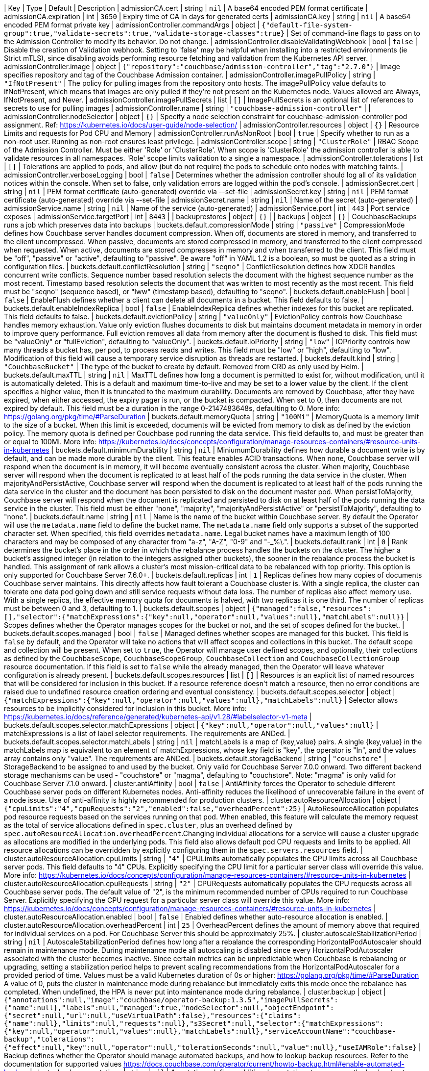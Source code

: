 
| Key | Type | Default | Description 
| admissionCA.cert | string | `nil` | A base64 encoded PEM format certificate 
| admissionCA.expiration | int | `3650` | Expiry time of CA in days for generated certs 
| admissionCA.key | string | `nil` | A base64 encoded PEM format private key 
| admissionController.commandArgs | object | `{"default-file-system-group":true,"validate-secrets":true,"validate-storage-classes":true}` | Set of command-line flags to pass on to the Admission Controller to modify its behavior. Do not change. 
| admissionController.disableValidatingWebhook | bool | `false` | Disable the creation of Validation webhook. Setting to 'false' may be helpful when installing into a restricted environments (ie Strict mTLS), since disabling avoids performing resource fetching and validation from the Kubernetes API server. 
| admissionController.image | object | `{"repository":"couchbase/admission-controller","tag":"2.7.0"}` | Image specifies repository and tag of the Couchbase Admission container. 
| admissionController.imagePullPolicy | string | `"IfNotPresent"` | The policy for pulling images from the repository onto hosts. The imagePullPolicy value defaults to IfNotPresent, which means that images are only pulled if they’re not present on the Kubernetes node. Values allowed are Always, IfNotPresent, and Never. 
| admissionController.imagePullSecrets | list | `[]` | ImagePullSecrets is an optional list of references to secrets to use for pulling images 
| admissionController.name | string | `"couchbase-admission-controller"` |  
| admissionController.nodeSelector | object | `{}` | Specify a node selection constraint for couchbase-admission-controller pod assignment. Ref: https://kubernetes.io/docs/user-guide/node-selection/ 
| admissionController.resources | object | `{}` | Resource Limits and requests for Pod CPU and Memory 
| admissionController.runAsNonRoot | bool | `true` | Specify whether to run as a non-root user. Running as non-root ensures least privilege. 
| admissionController.scope | string | `"ClusterRole"` | RBAC Scope of the Admission Controller. Must be either 'Role' or 'ClusterRole'. When scope is 'ClusterRole' the admission controller is able to validate resources in all namespaces.  'Role' scope limits validation to a single a namespace. 
| admissionController.tolerations | list | `[]` | Tolerations are applied to pods, and allow (but do not require) the pods to schedule onto nodes with matching taints. 
| admissionController.verboseLogging | bool | `false` | Determines whether the admission controller should log all of its validation notices within the console. When set to false, only validation errors are logged within the pod’s console. 
| admissionSecret.cert | string | `nil` | PEM format certificate (auto-generated) override via --set-file 
| admissionSecret.key | string | `nil` | PEM format certificate (auto-generated) override via --set-file 
| admissionSecret.name | string | `nil` | Name of the secret (auto-generated) 
| admissionService.name | string | `nil` | Name of the service (auto-generated) 
| admissionService.port | int | `443` | Port service exposes 
| admissionService.targetPort | int | `8443` |  
| backuprestores | object | `{}` |  
| backups | object | `{}` | CouchbaseBackups runs a job which preserves data into backups 
| buckets.default.compressionMode | string | `"passive"` | CompressionMode defines how Couchbase server handles document compression.  When off, documents are stored in memory, and transferred to the client uncompressed. When passive, documents are stored compressed in memory, and transferred to the client compressed when requested.  When active, documents are stored compresses in memory and when transferred to the client.  This field must be "off", "passive" or "active", defaulting to "passive".  Be aware "off" in YAML 1.2 is a boolean, so must be quoted as a string in configuration files. 
| buckets.default.conflictResolution | string | `"seqno"` | ConflictResolution defines how XDCR handles concurrent write conflicts. Sequence number based resolution selects the document with the highest sequence number as the most recent. Timestamp based resolution selects the document that was written to most recently as the most recent.  This field must be "seqno" (sequence based), or "lww" (timestamp based), defaulting to "seqno". 
| buckets.default.enableFlush | bool | `false` | EnableFlush defines whether a client can delete all documents in a bucket. This field defaults to false. 
| buckets.default.enableIndexReplica | bool | `false` | EnableIndexReplica defines whether indexes for this bucket are replicated. This field defaults to false. 
| buckets.default.evictionPolicy | string | `"valueOnly"` | EvictionPolicy controls how Couchbase handles memory exhaustion.  Value only eviction flushes documents to disk but maintains document metadata in memory in order to improve query performance.  Full eviction removes all data from memory after the document is flushed to disk.  This field must be "valueOnly" or "fullEviction", defaulting to "valueOnly". 
| buckets.default.ioPriority | string | `"low"` | IOPriority controls how many threads a bucket has, per pod, to process reads and writes. This field must be "low" or "high", defaulting to "low". Modification of this field will cause a temporary service disruption as threads are restarted. 
| buckets.default.kind | string | `"CouchbaseBucket"` | The type of the bucket to create by default. Removed from CRD as only used by Helm. 
| buckets.default.maxTTL | string | `nil` | MaxTTL defines how long a document is permitted to exist for, without modification, until it is automatically deleted.  This is a default and maximum time-to-live and may be set to a lower value by the client.  If the client specifies a higher value, then it is truncated to the maximum durability.  Documents are removed by Couchbase, after they have expired, when either accessed, the expiry pager is run, or the bucket is compacted. When set to 0, then documents are not expired by default.  This field must be a duration in the range 0-2147483648s, defaulting to 0.  More info: https://golang.org/pkg/time/#ParseDuration 
| buckets.default.memoryQuota | string | `"100Mi"` | MemoryQuota is a memory limit to the size of a bucket.  When this limit is exceeded, documents will be evicted from memory to disk as defined by the eviction policy.  The memory quota is defined per Couchbase pod running the data service.  This field defaults to, and must be greater than or equal to 100Mi.  More info: https://kubernetes.io/docs/concepts/configuration/manage-resources-containers/#resource-units-in-kubernetes 
| buckets.default.minimumDurability | string | `nil` | MiniumumDurability defines how durable a document write is by default, and can be made more durable by the client.  This feature enables ACID transactions. When none, Couchbase server will respond when the document is in memory, it will become eventually consistent across the cluster. When majority, Couchbase server will respond when the document is replicated to at least half of the pods running the data service in the cluster.  When majorityAndPersistActive, Couchbase server will respond when the document is replicated to at least half of the pods running the data service in the cluster and the document has been persisted to disk on the document master pod.  When persistToMajority, Couchbase server will respond when the document is replicated and persisted to disk on at least half of the pods running the data service in the cluster.  This field must be either "none", "majority", "majorityAndPersistActive" or "persistToMajority", defaulting to "none". 
| buckets.default.name | string | `nil` | Name is the name of the bucket within Couchbase server.  By default the Operator will use the `metadata.name` field to define the bucket name. The `metadata.name` field only supports a subset of the supported character set.  When specified, this field overrides `metadata.name`. Legal bucket names have a maximum length of 100 characters and may be composed of any character from "a-z", "A-Z", "0-9" and "-_%\.". 
| buckets.default.rank | int | `0` | Rank determines the bucket’s place in the order in which the rebalance process handles the buckets on the cluster. The higher a bucket’s assigned integer (in relation to the integers assigned other buckets), the sooner in the rebalance process the bucket is handled. This assignment of rank allows a cluster’s most mission-critical data to be rebalanced with top priority. This option is only supported for Couchbase Server 7.6.0+. 
| buckets.default.replicas | int | `1` | Replicas defines how many copies of documents Couchbase server maintains.  This directly affects how fault tolerant a Couchbase cluster is.  With a single replica, the cluster can tolerate one data pod going down and still service requests without data loss.  The number of replicas also affect memory use.  With a single replica, the effective memory quota for documents is halved, with two replicas it is one third.  The number of replicas must be between 0 and 3, defaulting to 1. 
| buckets.default.scopes | object | `{"managed":false,"resources":[],"selector":{"matchExpressions":{"key":null,"operator":null,"values":null},"matchLabels":null}}` | Scopes defines whether the Operator manages scopes for the bucket or not, and the set of scopes defined for the bucket. 
| buckets.default.scopes.managed | bool | `false` | Managed defines whether scopes are managed for this bucket. This field is `false` by default, and the Operator will take no actions that will affect scopes and collections in this bucket.  The default scope and collection will be present.  When set to `true`, the Operator will manage user defined scopes, and optionally, their collections as defined by the `CouchbaseScope`, `CouchbaseScopeGroup`, `CouchbaseCollection` and `CouchbaseCollectionGroup` resource documentation.  If this field is set to `false` while the  already managed, then the Operator will leave whatever configuration is already present. 
| buckets.default.scopes.resources | list | `[]` | Resources is an explicit list of named resources that will be considered for inclusion in this bucket.  If a resource reference doesn't match a resource, then no error conditions are raised due to undefined resource creation ordering and eventual consistency. 
| buckets.default.scopes.selector | object | `{"matchExpressions":{"key":null,"operator":null,"values":null},"matchLabels":null}` | Selector allows resources to be implicitly considered for inclusion in this bucket.  More info: https://kubernetes.io/docs/reference/generated/kubernetes-api/v1.28/#labelselector-v1-meta 
| buckets.default.scopes.selector.matchExpressions | object | `{"key":null,"operator":null,"values":null}` | matchExpressions is a list of label selector requirements. The requirements are ANDed. 
| buckets.default.scopes.selector.matchLabels | string | `nil` | matchLabels is a map of {key,value} pairs. A single {key,value} in the matchLabels map is equivalent to an element of matchExpressions, whose key field is "key", the operator is "In", and the values array contains only "value". The requirements are ANDed. 
| buckets.default.storageBackend | string | `"couchstore"` | StorageBackend to be assigned to and used by the bucket. Only valid for Couchbase Server 7.0.0 onward. Two different backend storage mechanisms can be used - "couchstore" or "magma", defaulting to "couchstore". Note: "magma" is only valid for Couchbase Server 7.1.0 onward. 
| cluster.antiAffinity | bool | `false` | AntiAffinity forces the Operator to schedule different Couchbase server pods on different Kubernetes nodes.  Anti-affinity reduces the likelihood of unrecoverable failure in the event of a node issue.  Use of anti-affinity is highly recommended for production clusters. 
| cluster.autoResourceAllocation | object | `{"cpuLimits":"4","cpuRequests":"2","enabled":false,"overheadPercent":25}` | AutoResourceAllocation populates pod resource requests based on the services running on that pod.  When enabled, this feature will calculate the memory request as the total of service allocations defined in `spec.cluster`, plus an overhead defined by `spec.autoResourceAllocation.overheadPercent`.Changing individual allocations for a service will cause a cluster upgrade as allocations are modified in the underlying pods.  This field also allows default pod CPU requests and limits to be applied. All resource allocations can be overridden by explicitly configuring them in the `spec.servers.resources` field. 
| cluster.autoResourceAllocation.cpuLimits | string | `"4"` | CPULimits automatically populates the CPU limits across all Couchbase server pods.  This field defaults to "4" CPUs.  Explicitly specifying the CPU limit for a particular server class will override this value.  More info: https://kubernetes.io/docs/concepts/configuration/manage-resources-containers/#resource-units-in-kubernetes 
| cluster.autoResourceAllocation.cpuRequests | string | `"2"` | CPURequests automatically populates the CPU requests across all Couchbase server pods.  The default value of "2", is the minimum recommended number of CPUs required to run Couchbase Server.  Explicitly specifying the CPU request for a particular server class will override this value. More info: https://kubernetes.io/docs/concepts/configuration/manage-resources-containers/#resource-units-in-kubernetes 
| cluster.autoResourceAllocation.enabled | bool | `false` | Enabled defines whether auto-resource allocation is enabled. 
| cluster.autoResourceAllocation.overheadPercent | int | `25` | OverheadPercent defines the amount of memory above that required for individual services on a pod.  For Couchbase Server this should be approximately 25%. 
| cluster.autoscaleStabilizationPeriod | string | `nil` | AutoscaleStabilizationPeriod defines how long after a rebalance the corresponding HorizontalPodAutoscaler should remain in maintenance mode. During maintenance mode all autoscaling is disabled since every HorizontalPodAutoscaler associated with the cluster becomes inactive. Since certain metrics can be unpredictable when Couchbase is rebalancing or upgrading, setting a stabilization period helps to prevent scaling recommendations from the HorizontalPodAutoscaler for a provided period of time.   Values must be a valid Kubernetes duration of 0s or higher: https://golang.org/pkg/time/#ParseDuration A value of 0, puts the cluster in maintenance mode during rebalance but immediately exits this mode once the rebalance has completed. When undefined, the HPA is never put into maintenance mode during rebalance. 
| cluster.backup | object | `{"annotations":null,"image":"couchbase/operator-backup:1.3.5","imagePullSecrets":{"name":null},"labels":null,"managed":true,"nodeSelector":null,"objectEndpoint":{"secret":null,"url":null,"useVirtualPath":false},"resources":{"claims":{"name":null},"limits":null,"requests":null},"s3Secret":null,"selector":{"matchExpressions":{"key":null,"operator":null,"values":null},"matchLabels":null},"serviceAccountName":"couchbase-backup","tolerations":{"effect":null,"key":null,"operator":null,"tolerationSeconds":null,"value":null},"useIAMRole":false}` | Backup defines whether the Operator should manage automated backups, and how to lookup backup resources.  Refer to the documentation for supported values https://docs.couchbase.com/operator/current/howto-backup.html#enable-automated-backup 
| cluster.backup.annotations | string | `nil` | Annotations defines additional annotations to appear on the backup/restore pods. 
| cluster.backup.image | string | `"couchbase/operator-backup:1.3.5"` | The Backup Image to run on backup pods. 
| cluster.backup.imagePullSecrets | object | `{"name":null}` | ImagePullSecrets allow you to use an image from private repositories and non-dockerhub ones. 
| cluster.backup.imagePullSecrets.name | string | `nil` | Name of the referent. More info: https://kubernetes.io/docs/concepts/overview/working-with-objects/names/#names TODO: Add other useful fields. apiVersion, kind, uid? 
| cluster.backup.labels | string | `nil` | Labels defines additional labels to appear on the backup/restore pods. 
| cluster.backup.managed | bool | `true` | Managed defines whether backups are managed by us or the clients. 
| cluster.backup.nodeSelector | string | `nil` | NodeSelector defines which nodes to constrain the pods that run any backup and restore operations to. 
| cluster.backup.objectEndpoint | object | `{"secret":null,"url":null,"useVirtualPath":false}` | Deprecated: by CouchbaseBackup.spec.objectStore.Endpoint ObjectEndpoint contains the configuration for connecting to a custom S3 compliant object store. 
| cluster.backup.objectEndpoint.secret | string | `nil` | The name of the secret, in this namespace, that contains the CA certificate for verification of a TLS endpoint The secret must have the key with the name "tls.crt" 
| cluster.backup.objectEndpoint.url | string | `nil` | The host/address of the custom object endpoint. 
| cluster.backup.objectEndpoint.useVirtualPath | bool | `false` | UseVirtualPath will force the AWS SDK to use the new virtual style paths which are often required by S3 compatible object stores. 
| cluster.backup.resources | object | `{"claims":{"name":null},"limits":null,"requests":null}` | Resources is the resource requirements for the backup and restore containers.  Will be populated by defaults if not specified. 
| cluster.backup.resources.claims | object | `{"name":null}` | Claims lists the names of resources, defined in spec.resourceClaims, that are used by this container.   This is an alpha field and requires enabling the DynamicResourceAllocation feature gate.   This field is immutable. It can only be set for containers. 
| cluster.backup.resources.limits | string | `nil` | Limits describes the maximum amount of compute resources allowed. More info: https://kubernetes.io/docs/concepts/configuration/manage-resources-containers/ 
| cluster.backup.resources.requests | string | `nil` | Requests describes the minimum amount of compute resources required. If Requests is omitted for a container, it defaults to Limits if that is explicitly specified, otherwise to an implementation-defined value. Requests cannot exceed Limits. More info: https://kubernetes.io/docs/concepts/configuration/manage-resources-containers/ 
| cluster.backup.s3Secret | string | `nil` | Deprecated: by CouchbaseBackup.spec.objectStore.secret S3Secret contains the key region and optionally access-key-id and secret-access-key for operating backups in S3. This field must be popluated when the `spec.s3bucket` field is specified for a backup or restore resource. 
| cluster.backup.selector | object | `{"matchExpressions":{"key":null,"operator":null,"values":null},"matchLabels":null}` | Selector allows CouchbaseBackup and CouchbaseBackupRestore resources to be filtered based on labels. 
| cluster.backup.selector.matchExpressions | object | `{"key":null,"operator":null,"values":null}` | matchExpressions is a list of label selector requirements. The requirements are ANDed. 
| cluster.backup.selector.matchLabels | string | `nil` | matchLabels is a map of {key,value} pairs. A single {key,value} in the matchLabels map is equivalent to an element of matchExpressions, whose key field is "key", the operator is "In", and the values array contains only "value". The requirements are ANDed. 
| cluster.backup.serviceAccountName | string | `"couchbase-backup"` | The Service Account to run backup (and restore) pods under. Without this backup pods will not be able to update status. 
| cluster.backup.tolerations | object | `{"effect":null,"key":null,"operator":null,"tolerationSeconds":null,"value":null}` | Tolerations specifies all backup and restore pod tolerations. 
| cluster.backup.tolerations.effect | string | `nil` | Effect indicates the taint effect to match. Empty means match all taint effects. When specified, allowed values are NoSchedule, PreferNoSchedule and NoExecute. 
| cluster.backup.tolerations.key | string | `nil` | Key is the taint key that the toleration applies to. Empty means match all taint keys. If the key is empty, operator must be Exists; this combination means to match all values and all keys. 
| cluster.backup.tolerations.operator | string | `nil` | Operator represents a key's relationship to the value. Valid operators are Exists and Equal. Defaults to Equal. Exists is equivalent to wildcard for value, so that a pod can tolerate all taints of a particular category. 
| cluster.backup.tolerations.tolerationSeconds | string | `nil` | TolerationSeconds represents the period of time the toleration (which must be of effect NoExecute, otherwise this field is ignored) tolerates the taint. By default, it is not set, which means tolerate the taint forever (do not evict). Zero and negative values will be treated as 0 (evict immediately) by the system. 
| cluster.backup.tolerations.value | string | `nil` | Value is the taint value the toleration matches to. If the operator is Exists, the value should be empty, otherwise just a regular string. 
| cluster.backup.useIAMRole | bool | `false` | Deprecated: by CouchbaseBackup.spec.objectStore.useIAM UseIAMRole enables backup to fetch EC2 instance metadata. This allows the AWS SDK to use the EC2's IAM Role for S3 access. UseIAMRole will ignore credentials in s3Secret. 
| cluster.buckets | object | `{"managed":true,"selector":{"matchExpressions":{"key":null,"operator":null,"values":null},"matchLabels":null},"synchronize":false}` | Buckets defines whether the Operator should manage buckets, and how to lookup bucket resources. 
| cluster.buckets.managed | bool | `true` | Managed defines whether buckets are managed by the Operator (true), or user managed (false). When Operator managed, all buckets must be defined with either CouchbaseBucket, CouchbaseEphemeralBucket or CouchbaseMemcachedBucket resources.  Manual addition of buckets will be reverted by the Operator.  When user managed, the Operator will not interrogate buckets at all.  This field defaults to false. 
| cluster.buckets.selector | object | `{"matchExpressions":{"key":null,"operator":null,"values":null},"matchLabels":null}` | Selector is a label selector used to list buckets in the namespace that are managed by the Operator. 
| cluster.buckets.selector.matchExpressions | object | `{"key":null,"operator":null,"values":null}` | matchExpressions is a list of label selector requirements. The requirements are ANDed. 
| cluster.buckets.selector.matchLabels | string | `nil` | matchLabels is a map of {key,value} pairs. A single {key,value} in the matchLabels map is equivalent to an element of matchExpressions, whose key field is "key", the operator is "In", and the values array contains only "value". The requirements are ANDed. 
| cluster.buckets.synchronize | bool | `false` | Synchronize allows unmanaged buckets, scopes, and collections to be synchronized as Kubernetes resources by the Operator.  This feature is intended for development only and should not be used for production workloads.  The synchronization workflow starts with `spec.buckets.managed` being set to false, the user can manually create buckets, scopes, and collections using the Couchbase UI, or other tooling. When you wish to commit to Kubernetes resources, you must specify a unique label selector in the `spec.buckets.selector` field, and this field is set to true.  The Operator will create Kubernetes resources for you, and upon completion set the cluster's `Synchronized` status condition. Synchronizing will not create a Kubernetes resource for the Couchbase Server maintained _system scope. You may then safely set `spec.buckets.managed` to true and the Operator will manage these resources as per usual.  To update an already managed data topology, you must first set it to unmanaged, make any changes, and delete any old resources, then follow the standard synchronization workflow.  The Operator can not, and will not, ever delete, or make modifications to resource specifications that are intended to be user managed, or managed by a life cycle management tool. These actions must be instigated by an end user.  For a more complete experience, refer to the documentation for the `cao save` and `cao restore` CLI commands. 
| cluster.cluster | object | `{"analyticsServiceMemoryQuota":"1Gi","autoCompaction":{"databaseFragmentationThreshold":{"percent":30,"size":null},"parallelCompaction":false,"timeWindow":{"abortCompactionOutsideWindow":false,"end":null,"start":null},"tombstonePurgeInterval":"72h","viewFragmentationThreshold":{"percent":30,"size":null}},"autoFailoverMaxCount":1,"autoFailoverOnDataDiskIssues":false,"autoFailoverOnDataDiskIssuesTimePeriod":"120s","autoFailoverServerGroup":false,"autoFailoverTimeout":"120s","clusterName":null,"data":{"auxIOThreads":null,"minReplicasCount":0,"nonIOThreads":null,"readerThreads":null,"writerThreads":null},"dataServiceMemoryQuota":"256Mi","eventingServiceMemoryQuota":"256Mi","indexServiceMemoryQuota":"256Mi","indexStorageSetting":"memory_optimized","indexer":{"enableShardAffinity":false,"logLevel":"info","maxRollbackPoints":2,"memorySnapshotInterval":"200ms","numReplica":0,"redistributeIndexes":false,"stableSnapshotInterval":"5s","storageMode":"memory_optimized","threads":null},"query":{"backfillEnabled":true,"cboEnabled":true,"cleanupClientAttemptsEnabled":true,"cleanupLostAttemptsEnabled":true,"cleanupWindow":"60s","completedLimit":4000,"completedMaxPlanSize":"262144","completedTrackingAllRequests":false,"completedTrackingEnabled":true,"completedTrackingThreshold":"7s","logLevel":"info","maxParallelism":1,"memoryQuota":"0","nodeQuota":null,"nodeQuotaValPercent":67,"numActiveTransactionRecords":1024,"numCpus":0,"pipelineBatch":16,"pipelineCap":512,"preparedLimit":16384,"scanCap":512,"temporarySpace":"5Gi","temporarySpaceUnlimited":false,"timeout":null,"txTimeout":"0ms","useReplica":false},"queryServiceMemoryQuota":null,"searchServiceMemoryQuota":"256Mi"}` | ClusterSettings define Couchbase cluster-wide settings such as memory allocation, failover characteristics and index settings. 
| cluster.cluster.analyticsServiceMemoryQuota | string | `"1Gi"` | AnalyticsServiceMemQuota is the amount of memory that should be allocated to the analytics service. This value is per-pod, and only applicable to pods belonging to server classes running the analytics service.  This field must be a quantity greater than or equal to 1Gi. This field defaults to 1Gi.  More info: https://kubernetes.io/docs/concepts/configuration/manage-resources-containers/#resource-units-in-kubernetes 
| cluster.cluster.autoCompaction | object | `{"databaseFragmentationThreshold":{"percent":30,"size":null},"parallelCompaction":false,"timeWindow":{"abortCompactionOutsideWindow":false,"end":null,"start":null},"tombstonePurgeInterval":"72h","viewFragmentationThreshold":{"percent":30,"size":null}}` | AutoCompaction allows the configuration of auto-compaction, including on what conditions disk space is reclaimed and when it is allowed to run. 
| cluster.cluster.autoCompaction.databaseFragmentationThreshold | object | `{"percent":30,"size":null}` | DatabaseFragmentationThreshold defines triggers for when database compaction should start. 
| cluster.cluster.autoCompaction.parallelCompaction | bool | `false` | ParallelCompaction controls whether database and view compactions can happen in parallel. 
| cluster.cluster.autoCompaction.timeWindow | object | `{"abortCompactionOutsideWindow":false,"end":null,"start":null}` | TimeWindow allows restriction of when compaction can occur. 
| cluster.cluster.autoCompaction.tombstonePurgeInterval | string | `"72h"` | TombstonePurgeInterval controls how long to wait before purging tombstones. This field must be in the range 1h-1440h, defaulting to 72h. More info:  https://golang.org/pkg/time/#ParseDuration 
| cluster.cluster.autoCompaction.viewFragmentationThreshold | object | `{"percent":30,"size":null}` | ViewFragmentationThreshold defines triggers for when view compaction should start. 
| cluster.cluster.autoFailoverMaxCount | int | `1` | AutoFailoverMaxCount is the maximum number of automatic failovers Couchbase server will allow before not allowing any more.  This field must be between 1-3 for server versions prior to 7.1.0 default is 1. 
| cluster.cluster.autoFailoverOnDataDiskIssues | bool | `false` | AutoFailoverOnDataDiskIssues defines whether Couchbase server should failover a pod if a disk issue was detected. 
| cluster.cluster.autoFailoverOnDataDiskIssuesTimePeriod | string | `"120s"` | AutoFailoverOnDataDiskIssuesTimePeriod defines how long to wait for transient errors before failing over a faulty disk.  This field must be in the range 5-3600s, defaulting to 120s.  More info: https://golang.org/pkg/time/#ParseDuration 
| cluster.cluster.autoFailoverServerGroup | bool | `false` | AutoFailoverServerGroup whether to enable failing over a server group. This field is ignored in server versions 7.1+ as it has been removed from the Couchbase API 
| cluster.cluster.autoFailoverTimeout | string | `"120s"` | AutoFailoverTimeout defines how long Couchbase server will wait between a pod being witnessed as down, until when it will failover the pod. Couchbase server will only failover pods if it deems it safe to do so, and not result in data loss.  This field must be in the range 5-3600s, defaulting to 120s. More info:  https://golang.org/pkg/time/#ParseDuration 
| cluster.cluster.clusterName | string | `nil` | ClusterName defines the name of the cluster, as displayed in the Couchbase UI. By default, the cluster name is that specified in the CouchbaseCluster resource's metadata. 
| cluster.cluster.data | object | `{"auxIOThreads":null,"minReplicasCount":0,"nonIOThreads":null,"readerThreads":null,"writerThreads":null}` | Data allows the data service to be configured. 
| cluster.cluster.data.auxIOThreads | string | `nil` | AuxIOThreads allows the number of threads used by the data service, per pod, to be altered.  This indicates the number of threads that are to be used in the AuxIO thread pool to run auxiliary I/O tasks. This value must be between 1 and 64 threads and is only supported on CB versions 7.1.0+. and should only be increased where there are sufficient CPU resources allocated for their use. If not specified, this defaults to the default value set by Couchbase Server. 
| cluster.cluster.data.minReplicasCount | int | `0` | MinReplicasCount allows the minimum number of replicas required for buckets to be set. New buckets cannot be created with less than this minimum. Defaults to 0. 
| cluster.cluster.data.nonIOThreads | string | `nil` | NonIOThreads allows the number of threads used by the data service, per pod, to be altered.  This indicates the number of threads that are to be used in the NonIO thread pool to run in memory tasks. This value must be between 1 and 64 threads and is only supported on CB versions 7.1.0+. and should only be increased where there are sufficient CPU resources allocated for their use. If not specified, this defaults to the default value set by Couchbase Server. 
| cluster.cluster.data.readerThreads | string | `nil` | ReaderThreads allows the number of threads used by the data service, per pod, to be altered.  This value must be between 4 and 64 threads for CB versions below 7.1.0 and, or 1 and 64 for CB versions 7.1.0+. and should only be increased where there are sufficient CPU resources allocated for their use.  If not specified, this defaults to the default value set by Couchbase Server. 
| cluster.cluster.data.writerThreads | string | `nil` | WriterThreads allows the number of threads used by the data service, per pod, to be altered.  This setting is especially relevant when using "durable writes", increasing this field will have a large impact on performance.  This value must be between 4 and 64 threads for CB versions below 7.1.0 and,         // or 1 and 64 for CB versions 7.1.0+. and should only be increased where there are sufficient CPU resources allocated for their use. If not specified, this defaults to the default value set by Couchbase Server. 
| cluster.cluster.dataServiceMemoryQuota | string | `"256Mi"` | DataServiceMemQuota is the amount of memory that should be allocated to the data service. This value is per-pod, and only applicable to pods belonging to server classes running the data service.  This field must be a quantity greater than or equal to 256Mi.  This field defaults to 256Mi. More info: https://kubernetes.io/docs/concepts/configuration/manage-resources-containers/#resource-units-in-kubernetes 
| cluster.cluster.eventingServiceMemoryQuota | string | `"256Mi"` | EventingServiceMemQuota is the amount of memory that should be allocated to the eventing service. This value is per-pod, and only applicable to pods belonging to server classes running the eventing service.  This field must be a quantity greater than or equal to 256Mi. This field defaults to 256Mi.  More info: https://kubernetes.io/docs/concepts/configuration/manage-resources-containers/#resource-units-in-kubernetes 
| cluster.cluster.indexServiceMemoryQuota | string | `"256Mi"` | IndexServiceMemQuota is the amount of memory that should be allocated to the index service. This value is per-pod, and only applicable to pods belonging to server classes running the index service.  This field must be a quantity greater than or equal to 256Mi.  This field defaults to 256Mi. More info: https://kubernetes.io/docs/concepts/configuration/manage-resources-containers/#resource-units-in-kubernetes 
| cluster.cluster.indexStorageSetting | string | `"memory_optimized"` | DEPRECATED - by indexer. The index storage mode to use for secondary indexing.  This field must be one of "memory_optimized" or "plasma", defaulting to "memory_optimized".  This field is immutable and cannot be changed unless there are no server classes running the index service in the cluster. 
| cluster.cluster.indexer | object | `{"enableShardAffinity":false,"logLevel":"info","maxRollbackPoints":2,"memorySnapshotInterval":"200ms","numReplica":0,"redistributeIndexes":false,"stableSnapshotInterval":"5s","storageMode":"memory_optimized","threads":null}` | Indexer allows the indexer to be configured. 
| cluster.cluster.indexer.enableShardAffinity | bool | `false` | EnableShardAffinity when false Index Servers rebuild any index that are newly assigned to them during a rebalance. When set to true, Couchbase Server moves a reassigned index’s files between Index Servers. This field is only supported on CB versions 7.6.0+. 
| cluster.cluster.indexer.logLevel | string | `"info"` | LogLevel controls the verbosity of indexer logs.  This field must be one of "silent", "fatal", "error", "warn", "info", "verbose", "timing", "debug" or "trace", defaulting to "info". 
| cluster.cluster.indexer.maxRollbackPoints | int | `2` | MaxRollbackPoints controls the number of checkpoints that can be rolled back to.  The default is 2, with a minimum of 1. 
| cluster.cluster.indexer.memorySnapshotInterval | string | `"200ms"` | MemorySnapshotInterval controls when memory indexes should be snapshotted. This defaults to 200ms, and must be greater than or equal to 1ms. 
| cluster.cluster.indexer.numReplica | int | `0` | NumberOfReplica specifies number of secondary index replicas to be created by the Index Service whenever CREATE INDEX is invoked, which ensures high availability and high performance. Note, if nodes and num_replica are both specified in the WITH clause, the specified number of nodes must be one greater than num_replica This defaults to 0, which means no index replicas to be created by default. Minimum must be 0. 
| cluster.cluster.indexer.redistributeIndexes | bool | `false` | RedistributeIndexes when true, Couchbase Server redistributes indexes when rebalance occurs, in order to optimize performance. If false (the default), such redistribution does not occur. 
| cluster.cluster.indexer.stableSnapshotInterval | string | `"5s"` | StableSnapshotInterval controls when disk indexes should be snapshotted. This defaults to 5s, and must be greater than or equal to 1ms. 
| cluster.cluster.indexer.storageMode | string | `"memory_optimized"` | StorageMode controls the underlying storage engine for indexes.  Once set it can only be modified if there are no nodes in the cluster running the index service.  The field must be one of "memory_optimized" or "plasma", defaulting to "memory_optimized". 
| cluster.cluster.indexer.threads | string | `nil` | Threads controls the number of processor threads to use for indexing. A value of 0 means 1 per CPU.  This attribute must be greater than or equal to 0, defaulting to 0. 
| cluster.cluster.query | object | `{"backfillEnabled":true,"cboEnabled":true,"cleanupClientAttemptsEnabled":true,"cleanupLostAttemptsEnabled":true,"cleanupWindow":"60s","completedLimit":4000,"completedMaxPlanSize":"262144","completedTrackingAllRequests":false,"completedTrackingEnabled":true,"completedTrackingThreshold":"7s","logLevel":"info","maxParallelism":1,"memoryQuota":"0","nodeQuota":null,"nodeQuotaValPercent":67,"numActiveTransactionRecords":1024,"numCpus":0,"pipelineBatch":16,"pipelineCap":512,"preparedLimit":16384,"scanCap":512,"temporarySpace":"5Gi","temporarySpaceUnlimited":false,"timeout":null,"txTimeout":"0ms","useReplica":false}` | Query allows the query service to be configured. 
| cluster.cluster.query.backfillEnabled | bool | `true` | BackfillEnabled allows the query service to backfill. 
| cluster.cluster.query.cboEnabled | bool | `true` | CBOEnabled specifies whether the cost-based optimizer is enabled. Defaults to true. 
| cluster.cluster.query.cleanupClientAttemptsEnabled | bool | `true` | CleanupClientAttemptsEnabled specifies whether the Query service preferentially aims to clean up just transactions that it has created, leaving transactions for the distributed cleanup process only when it is forced to. Defaults to true. 
| cluster.cluster.query.cleanupLostAttemptsEnabled | bool | `true` | CleanupLostAttemptsEnabled specifies the Query service takes part in the distributed cleanup process, and cleans up expired transactions created by any client. Defaults to true. 
| cluster.cluster.query.cleanupWindow | string | `"60s"` | CleanupWindow specifies how frequently the Query service checks its subset of active transaction records for cleanup. Defaults to 60s 
| cluster.cluster.query.completedLimit | int | `4000` | CompletedLimit sets the number of requests to be logged in the completed requests catalog. As new completed requests are added, old ones are removed. 
| cluster.cluster.query.completedMaxPlanSize | string | `"262144"` | CompletedMaxPlanSize limits the size of query execution plans that can be logged in the completed requests catalog. Queries with plans larger than this are not logged. This field is only supported on CB versions 7.6.0+. Defaults to 262144, maximum value is 20840448, and minimum value is 0. 
| cluster.cluster.query.completedTrackingAllRequests | bool | `false` | CompletedTrackingAllRequests allows all requests to be tracked regardless of their time. This field requires `completedTrackingEnabled` to be true. 
| cluster.cluster.query.completedTrackingEnabled | bool | `true` | CompletedTrackingEnabled allows completed requests to be tracked in the requests catalog. 
| cluster.cluster.query.completedTrackingThreshold | string | `"7s"` | CompletedThreshold is a trigger for queries to be logged in the completed requests catalog. All completed queries lasting longer than this threshold are logged in the completed requests catalog. This field requires `completedTrackingEnabled` to be set to true and `completedTrackingAllRequests` to be false to have any effect. 
| cluster.cluster.query.logLevel | string | `"info"` | LogLevel controls the verbosity of query logs. This field must be one of "debug", "trace", "info", "warn", "error", "severe", or "none", defaulting to "info". 
| cluster.cluster.query.maxParallelism | int | `1` | MaxParallelism specifies the maximum parallelism for queries on all Query nodes in the cluster. If the value is zero, negative, or larger than the number of allowed cored the maximum parallelism is restricted to the number of allowed cores. Defaults to 1. 
| cluster.cluster.query.memoryQuota | string | `"0"` | MemoryQuota specifies the maximum amount of memory a request may use on any Query node in the cluster. This parameter enforces a ceiling on the memory used for the tracked documents required for processing a request. It does not take into account any other memory that might be used to process a request, such as the stack, the operators, or some intermediate values. Defaults to 0. 
| cluster.cluster.query.nodeQuota | string | `nil` | NodeQuota sets a soft memory limit for every Query node in the cluster. The garbage collector tries to keep below this target. It is not a hard, absolute limit, and memory usage may exceed this value. This field is only supported on CB versions 7.6.0+. 
| cluster.cluster.query.nodeQuotaValPercent | int | `67` | NodeQuotaValPercent sets the  percentage of the `useReplica` that is dedicated to tracked value content memory across all active requests for every Query node in the cluster. This field is only supported on CB versions 7.6.0+. Defaults to 67. 
| cluster.cluster.query.numActiveTransactionRecords | int | `1024` | NumActiveTransactionRecords specifies the total number of active transaction records for all Query nodes in the cluster. Default to 1024 and has a minimum of 1. 
| cluster.cluster.query.numCpus | int | `0` | NumCpus is the number of CPUs the Query service can use on any Query node in the cluster. When set to 0 (the default), the Query service can use all available CPUs, up to the limits described below. The number of CPUs can never be greater than the number of logical CPUs. In Community Edition, the number of allowed CPUs cannot be greater than 4. In Enterprise Edition, there is no limit to the number of allowed CPUs. This field is only supported on CB versions 7.6.0+. NOTE: This change requires a restart of the Query service to take effect which can be done by rescheduling nodes that are running the query service. Defaults to 0 
| cluster.cluster.query.pipelineBatch | int | `16` | PipelineBatch controls the number of items execution operators can batch for Fetch from the KV. Defaults to 16. 
| cluster.cluster.query.pipelineCap | int | `512` | PipelineCap controls the maximum number of items each execution operator can buffer between various operators. Defaults to 512. 
| cluster.cluster.query.preparedLimit | int | `16384` | PreparedLimit is the maximum number of prepared statements in the cache. When this cache reaches the limit, the least recently used prepared statements will be discarded as new prepared statements are created. 
| cluster.cluster.query.scanCap | int | `512` | ScapCan sets the maximum buffered channel size between the indexer client and the query service for index scans. Defaults to 512. 
| cluster.cluster.query.temporarySpace | string | `"5Gi"` | TemporarySpace allows the temporary storage used by the query service backfill, per-pod, to be modified.  This field requires `backfillEnabled` to be set to true in order to have any effect. More info: https://kubernetes.io/docs/concepts/configuration/manage-resources-containers/#resource-units-in-kubernetes 
| cluster.cluster.query.temporarySpaceUnlimited | bool | `false` | TemporarySpaceUnlimited allows the temporary storage used by the query service backfill, per-pod, to be unconstrained.  This field requires `backfillEnabled` to be set to true in order to have any effect. This field overrides `temporarySpace`. 
| cluster.cluster.query.timeout | string | `nil` | Timeout is the maximum time to spend on the request before timing out. If this field is not set then there will be no timeout. 
| cluster.cluster.query.txTimeout | string | `"0ms"` | TxTimeout is the maximum time to spend on a transaction before timing out. This setting only applies to requests containing the BEGIN TRANSACTION statement, or to requests where the tximplicit parameter is set. For all other requests, it is ignored. Defaults to 0ms (no timeout). 
| cluster.cluster.query.useReplica | bool | `false` | UseReplica specifies whether a query can fetch data from a replica vBucket if active vBuckets are inaccessible. If set to true then read from replica is enabled for all queries, but can be disabled at request level. If set to false read from replica is disabled for all queries and cannot be overridden at request level. If this field is unset then it is enabled/disabled at the request level. This field is only supported on CB versions 7.6.0+. 
| cluster.cluster.queryServiceMemoryQuota | string | `nil` | QueryServiceMemQuota is a dummy field.  By default, Couchbase server provides no memory resource constraints for the query service, so this has no effect on Couchbase server.  It is, however, used when the spec.autoResourceAllocation feature is enabled, and is used to define the amount of memory reserved by the query service for use with Kubernetes resource scheduling. More info: https://kubernetes.io/docs/concepts/configuration/manage-resources-containers/#resource-units-in-kubernetes 
| cluster.cluster.searchServiceMemoryQuota | string | `"256Mi"` | SearchServiceMemQuota is the amount of memory that should be allocated to the search service. This value is per-pod, and only applicable to pods belonging to server classes running the search service.  This field must be a quantity greater than or equal to 256Mi.  This field defaults to 256Mi.  More info: https://kubernetes.io/docs/concepts/configuration/manage-resources-containers/#resource-units-in-kubernetes 
| cluster.enableOnlineVolumeExpansion | bool | `false` | EnableOnlineVolumeExpansion enables online expansion of Persistent Volumes. You can only expand a PVC if its storage class's "allowVolumeExpansion" field is set to true. Additionally, Kubernetes feature "ExpandInUsePersistentVolumes" must be enabled in order to expand the volumes which are actively bound to Pods. Volumes can only be expanded and not reduced to a smaller size. See: https://kubernetes.io/docs/concepts/storage/persistent-volumes/#resizing-an- in-use-persistentvolumeclaim   If "EnableOnlineVolumeExpansion" is enabled for use within an environment that does not actually support online volume and file system expansion then the cluster will fallback to rolling upgrade procedure to create a new set of Pods for use with resized Volumes. More info:  https://kubernetes.io/docs/concepts/storage/persistent-volumes/#expanding-persistent-volumes-claims 
| cluster.enablePreviewScaling | bool | `false` | DEPRECATED - This option only exists for backwards compatibility and no longer restricts autoscaling to ephemeral services. EnablePreviewScaling enables autoscaling for stateful services and buckets. 
| cluster.envImagePrecedence | bool | `false` | EnvImagePrecedence gives precedence over the default container image name in `spec.Image` to an image name provided through Operator environment variables. For more info on using Operator environment variables: https://docs.couchbase.com/operator/current/reference-operator-configuration.html 
| cluster.hibernate | bool | `false` | Hibernate is whether to hibernate the cluster. 
| cluster.hibernationStrategy | string | `nil` | HibernationStrategy defines how to hibernate the cluster.  When Immediate the Operator will immediately delete all pods and take no further action until the hibernate field is set to false. 
| cluster.image | string | `"couchbase/server:7.2.0"` | Image is the container image name that will be used to launch Couchbase server instances.  Updating this field will cause an automatic upgrade of the cluster. Explicitly specifying the image for a server class will override this value for the server class. 
| cluster.logging | object | `{"audit":{"disabledEvents":null,"disabledUsers":null,"enabled":false,"garbageCollection":{"sidecar":{"age":"1h","enabled":false,"image":"busybox:1.33.1","interval":"20m","resources":{"claims":{"name":null},"limits":null,"requests":null}}},"rotation":{"interval":"15m","pruneAge":"0","size":"20Mi"}},"logRetentionCount":null,"logRetentionTime":null,"server":{"configurationName":"fluent-bit-config","enabled":false,"manageConfiguration":true,"sidecar":{"configurationMountPath":"/fluent-bit/config/","image":"couchbase/fluent-bit:1.2.1","resources":{"claims":{"name":null},"limits":null,"requests":null}}}}` | Logging defines Operator logging options. 
| cluster.logging.audit | object | `{"disabledEvents":null,"disabledUsers":null,"enabled":false,"garbageCollection":{"sidecar":{"age":"1h","enabled":false,"image":"busybox:1.33.1","interval":"20m","resources":{"claims":{"name":null},"limits":null,"requests":null}}},"rotation":{"interval":"15m","pruneAge":"0","size":"20Mi"}}` | Used to manage the audit configuration directly 
| cluster.logging.audit.disabledEvents | string | `nil` | The list of event ids to disable for auditing purposes. This is passed to the REST API with no verification by the operator. Refer to the documentation for details: https://docs.couchbase.com/server/current/audit-event-reference/audit-event-reference.html 
| cluster.logging.audit.disabledUsers | string | `nil` | The list of users to ignore for auditing purposes. This is passed to the REST API with minimal validation it meets an acceptable regex pattern. Refer to the documentation for full details on how to configure this: https://docs.couchbase.com/server/current/manage/manage-security/manage-auditing.html#ignoring-events-by-user 
| cluster.logging.audit.enabled | bool | `false` | Enabled is a boolean that enables the audit capabilities. 
| cluster.logging.audit.garbageCollection | object | `{"sidecar":{"age":"1h","enabled":false,"image":"busybox:1.33.1","interval":"20m","resources":{"claims":{"name":null},"limits":null,"requests":null}}}` | Handle all optional garbage collection (GC) configuration for the audit functionality. This is not part of the audit REST API, it is intended to handle GC automatically for the audit logs. By default the Couchbase Server rotates the audit logs but does not clean up the rotated logs. This is left as an operation for the cluster administrator to manage, the operator allows for us to automate this: https://docs.couchbase.com/server/current/manage/manage-security/manage-auditing.html 
| cluster.logging.audit.rotation | object | `{"interval":"15m","pruneAge":"0","size":"20Mi"}` | The interval to optionally rotate the audit log. This is passed to the REST API, see here for details: https://docs.couchbase.com/server/current/manage/manage-security/manage-auditing.html 
| cluster.logging.logRetentionCount | string | `nil` | LogRetentionCount gives the number of persistent log PVCs to keep. 
| cluster.logging.logRetentionTime | string | `nil` | LogRetentionTime gives the time to keep persistent log PVCs alive for. 
| cluster.logging.server | object | `{"configurationName":"fluent-bit-config","enabled":false,"manageConfiguration":true,"sidecar":{"configurationMountPath":"/fluent-bit/config/","image":"couchbase/fluent-bit:1.2.1","resources":{"claims":{"name":null},"limits":null,"requests":null}}}` | Specification of all logging configuration required to manage the sidecar containers in each pod. 
| cluster.logging.server.configurationName | string | `"fluent-bit-config"` | ConfigurationName is the name of the Secret to use holding the logging configuration in the namespace. A Secret is used to ensure we can safely store credentials but this can be populated from plaintext if acceptable too. If it does not exist then one will be created with defaults in the namespace so it can be easily updated whilst running. Note that if running multiple clusters in the same kubernetes namespace then you should use a separate Secret for each, otherwise the first cluster will take ownership (if created) and the Secret will be cleaned up when that cluster is removed. If running clusters in separate namespaces then they will be separate Secrets anyway. 
| cluster.logging.server.enabled | bool | `false` | Enabled is a boolean that enables the logging sidecar container. 
| cluster.logging.server.manageConfiguration | bool | `true` | A boolean which indicates whether the operator should manage the configuration or not. If omitted then this defaults to true which means the operator will attempt to reconcile it to default values. To use a custom configuration make sure to set this to false. Note that the ownership of any Secret is not changed so if a Secret is created externally it can be updated by the operator but it's ownership stays the same so it will be cleaned up when it's owner is. 
| cluster.logging.server.sidecar | object | `{"configurationMountPath":"/fluent-bit/config/","image":"couchbase/fluent-bit:1.2.1","resources":{"claims":{"name":null},"limits":null,"requests":null}}` | Any specific logging sidecar container configuration. 
| cluster.monitoring | object | `{}` | DEPRECATED - By Couchbase Server metrics endpoint on version 7.0+ Monitoring defines any Operator managed integration into 3rd party monitoring infrastructure. 
| cluster.name | string | `nil` | Name of the cluster, defaults to name of chart release 
| cluster.networking | object | `{"addressFamily":null,"adminConsoleServiceTemplate":{"metadata":{"annotations":null,"labels":null},"spec":{"clusterIP":null,"clusterIPs":null,"externalIPs":null,"externalName":null,"externalTrafficPolicy":null,"healthCheckNodePort":null,"internalTrafficPolicy":null,"ipFamilies":null,"ipFamilyPolicy":null,"loadBalancerClass":null,"loadBalancerIP":null,"loadBalancerSourceRanges":null,"sessionAffinity":null,"sessionAffinityConfig":{"clientIP":{"timeoutSeconds":null}},"type":"NodePort"}},"adminConsoleServices":["data"],"cloudNativeGateway":{"image":null,"logLevel":"info","terminationGracePeriodSeconds":75,"tls":{"serverSecretName":null}},"disableUIOverHTTP":false,"disableUIOverHTTPS":false,"dns":{"domain":null},"exposeAdminConsole":true,"exposedFeatureServiceTemplate":{"metadata":{"annotations":null,"labels":null},"spec":{"clusterIP":null,"clusterIPs":null,"externalIPs":null,"externalName":null,"externalTrafficPolicy":null,"healthCheckNodePort":null,"internalTrafficPolicy":null,"ipFamilies":null,"ipFamilyPolicy":null,"loadBalancerClass":null,"loadBalancerIP":null,"loadBalancerSourceRanges":null,"sessionAffinity":null,"sessionAffinityConfig":{"clientIP":{"timeoutSeconds":null}},"type":"NodePort"}},"exposedFeatureTrafficPolicy":null,"exposedFeatures":["client","xdcr"],"loadBalancerSourceRanges":null,"networkPlatform":null,"serviceAnnotations":null,"waitForAddressReachable":"10m","waitForAddressReachableDelay":"2m"}` | Networking defines Couchbase cluster networking options such as network topology, TLS and DDNS settings. 
| cluster.networking.addressFamily | string | `nil` | AddressFamily allows the manual selection of the address family to use. When this field is not set, Couchbase server will default to using IPv4 for internal communication and also support IPv6 on dual stack systems. Setting this field to either IPv4 or IPv6 will force Couchbase to use the selected protocol for internal communication, and also disable all other protocols to provide added security and simplicty when defining firewall rules.  Disabling of address families is only supported in Couchbase Server 7.0.2+. 
| cluster.networking.adminConsoleServiceTemplate | object | `{"metadata":{"annotations":null,"labels":null},"spec":{"clusterIP":null,"clusterIPs":null,"externalIPs":null,"externalName":null,"externalTrafficPolicy":null,"healthCheckNodePort":null,"internalTrafficPolicy":null,"ipFamilies":null,"ipFamilyPolicy":null,"loadBalancerClass":null,"loadBalancerIP":null,"loadBalancerSourceRanges":null,"sessionAffinity":null,"sessionAffinityConfig":{"clientIP":{"timeoutSeconds":null}},"type":"NodePort"}}` | AdminConsoleServiceTemplate provides a template used by the Operator to create and manage the admin console service.  This allows services to be annotated, the service type defined and any other options that Kubernetes provides.  When using a LoadBalancer service type, TLS and dynamic DNS must also be enabled. The Operator reserves the right to modify or replace any field.  More info: https://kubernetes.io/docs/reference/generated/kubernetes-api/v1.28/#service-v1-core 
| cluster.networking.adminConsoleServiceTemplate.metadata | object | `{"annotations":null,"labels":null}` | Standard objects metadata.  This is a curated version for use with Couchbase resource templates. 
| cluster.networking.adminConsoleServiceTemplate.spec | object | `{"clusterIP":null,"clusterIPs":null,"externalIPs":null,"externalName":null,"externalTrafficPolicy":null,"healthCheckNodePort":null,"internalTrafficPolicy":null,"ipFamilies":null,"ipFamilyPolicy":null,"loadBalancerClass":null,"loadBalancerIP":null,"loadBalancerSourceRanges":null,"sessionAffinity":null,"sessionAffinityConfig":{"clientIP":{"timeoutSeconds":null}},"type":"NodePort"}` | ServiceSpec describes the attributes that a user creates on a service. 
| cluster.networking.adminConsoleServices | list | `["data"]` | DEPRECATED - not required by Couchbase Server. AdminConsoleServices is a selector to choose specific services to expose via the admin console. This field may contain any of "data", "index", "query", "search", "eventing" and "analytics".  Each service may only be included once. 
| cluster.networking.cloudNativeGateway | object | `{"image":null,"logLevel":"info","terminationGracePeriodSeconds":75,"tls":{"serverSecretName":null}}` | CloudNativeGateway is used to provision a gRPC gateway proxying a Couchbase cluster. 
| cluster.networking.cloudNativeGateway.image | string | `nil` | Image is the Cloud Native Gateway image to be used to run the sidecar container. No validation is carried out as this can be any arbitrary repo and tag. TODO: provide a default kubebuilder default image tag as field is mandatory. 
| cluster.networking.cloudNativeGateway.logLevel | string | `"info"` | DEVELOPER PREVIEW - This feature is in developer preview. LogLevel controls the verbosity of cloud native logs.  This field must be one of "fatal", "panic", "dpanic", "error", "warn", "info", "debug" defaulting to "info". 
| cluster.networking.cloudNativeGateway.terminationGracePeriodSeconds | int | `75` | TerminationGracePeriodSeconds specifies the grace period for the container to terminate. Defaults to 75 seconds. 
| cluster.networking.cloudNativeGateway.tls | object | `{"serverSecretName":null}` | TLS defines the TLS configuration for the Cloud Native Gateway server including server and client certificate configuration, and TLS security policies. If no TLS config are explicitly provided, the operator generates/manages self-signed certs/keys and creates a k8s secret named `couchbase-cloud-native-gateway-self-signed-secret-<cluster-name>` unique to a Couchbase cluster, which is volume mounted to the cb k8s pod. This action could be overidden at the outset or later, by using the below TLS config or generating the secret of same name as `couchbase- cloud-native-gateway-self-signed-secret-<cluster-name>` with certificates conforming to the keys of well-known type "kubernetes.io/tls" with "tls.crt" and "tls.key". N.B. The secret is on per cluster basis so it's advised to use the unique cluster name else would be ignored. 
| cluster.networking.disableUIOverHTTP | bool | `false` | DisableUIOverHTTP is used to explicitly enable and disable UI access over the HTTP protocol.  If not specified, this field defaults to false. 
| cluster.networking.disableUIOverHTTPS | bool | `false` | DisableUIOverHTTPS is used to explicitly enable and disable UI access over the HTTPS protocol.  If not specified, this field defaults to false. 
| cluster.networking.dns | object | `{"domain":null}` | DNS defines information required for Dynamic DNS support. 
| cluster.networking.dns.domain | string | `nil` | Domain is the domain to create pods in.  When populated the Operator will annotate the admin console and per-pod services with the key "external-dns.alpha.kubernetes.io/hostname".  These annotations can be used directly by a Kubernetes External-DNS controller to replicate load balancer service IP addresses into a public DNS server. 
| cluster.networking.exposeAdminConsole | bool | `true` | ExposeAdminConsole creates a service referencing the admin console. The service is configured by the adminConsoleServiceTemplate field. 
| cluster.networking.exposedFeatureServiceTemplate | object | `{"metadata":{"annotations":null,"labels":null},"spec":{"clusterIP":null,"clusterIPs":null,"externalIPs":null,"externalName":null,"externalTrafficPolicy":null,"healthCheckNodePort":null,"internalTrafficPolicy":null,"ipFamilies":null,"ipFamilyPolicy":null,"loadBalancerClass":null,"loadBalancerIP":null,"loadBalancerSourceRanges":null,"sessionAffinity":null,"sessionAffinityConfig":{"clientIP":{"timeoutSeconds":null}},"type":"NodePort"}}` | ExposedFeatureServiceTemplate provides a template used by the Operator to create and manage per-pod services.  This allows services to be annotated, the service type defined and any other options that Kubernetes provides.  When using a LoadBalancer service type, TLS and dynamic DNS must also be enabled. The Operator reserves the right to modify or replace any field.  More info: https://kubernetes.io/docs/reference/generated/kubernetes-api/v1.28/#service-v1-core 
| cluster.networking.exposedFeatureServiceTemplate.metadata | object | `{"annotations":null,"labels":null}` | Standard objects metadata.  This is a curated version for use with Couchbase resource templates. 
| cluster.networking.exposedFeatureServiceTemplate.spec | object | `{"clusterIP":null,"clusterIPs":null,"externalIPs":null,"externalName":null,"externalTrafficPolicy":null,"healthCheckNodePort":null,"internalTrafficPolicy":null,"ipFamilies":null,"ipFamilyPolicy":null,"loadBalancerClass":null,"loadBalancerIP":null,"loadBalancerSourceRanges":null,"sessionAffinity":null,"sessionAffinityConfig":{"clientIP":{"timeoutSeconds":null}},"type":"NodePort"}` | ServiceSpec describes the attributes that a user creates on a service. 
| cluster.networking.exposedFeatureTrafficPolicy | string | `nil` | DEPRECATED  - by exposedFeatureServiceTemplate. ExposedFeatureTrafficPolicy defines how packets should be routed from a load balancer service to a Couchbase pod.  When local, traffic is routed directly to the pod.  When cluster, traffic is routed to any node, then forwarded on.  While cluster routing may be slower, there are some situations where it is required for connectivity.  This field must be either "Cluster" or "Local", defaulting to "Local", 
| cluster.networking.exposedFeatures | list | `["client","xdcr"]` | ExposedFeatures is a list of Couchbase features to expose when using a networking model that exposes the Couchbase cluster externally to Kubernetes.  This field also triggers the creation of per-pod services used by clients to connect to the Couchbase cluster.  When admin, only the administrator port is exposed, allowing remote administration.  When xdcr, only the services required for remote replication are exposed. The xdcr feature is only required when the cluster is the destination of an XDCR replication.  When client, all services are exposed as required for client SDK operation. This field may contain any of "admin", "xdcr" and "client". Each feature may only be included once. 
| cluster.networking.loadBalancerSourceRanges | string | `nil` | DEPRECATED - by adminConsoleServiceTemplate and exposedFeatureServiceTemplate. LoadBalancerSourceRanges applies only when an exposed service is of type LoadBalancer and limits the source IP ranges that are allowed to use the service.  Items must use IPv4 class-less interdomain routing (CIDR) notation e.g. 10.0.0.0/16. 
| cluster.networking.networkPlatform | string | `nil` | NetworkPlatform is used to enable support for various networking technologies.  This field must be one of "Istio". 
| cluster.networking.serviceAnnotations | string | `nil` | DEPRECATED - by adminConsoleServiceTemplate and exposedFeatureServiceTemplate. ServiceAnnotations allows services to be annotated with custom labels. Operator annotations are merged on top of these so have precedence as they are required for correct operation. 
| cluster.networking.waitForAddressReachable | string | `"10m"` | WaitForAddressReachable is used to set the timeout between when polling of external addresses is started, and when it is deemed a failure. Polling of DNS name availability inherently dangerous due to negative caching, so prefer the use of an initial `waitForAddressReachableDelay` to allow propagation. 
| cluster.networking.waitForAddressReachableDelay | string | `"2m"` | WaitForAddressReachableDelay is used to defer operator checks that ensure external addresses are reachable before new nodes are balanced in to the cluster.  This prevents negative DNS caching while waiting for external-DDNS controllers to propagate addresses. 
| cluster.onlineVolumeExpansionTimeoutInMins | string | `nil` | OnlineVolumeExpansionTimeoutInMins must be provided as a retry mechanism with a timeout in minutes for expanding volumes. This must only be provided, if EnableOnlineVolumeExpansion is set to true. Value must be between 0 and 30. If no value is provided, then it defaults to 10 minutes. 
| cluster.paused | bool | `false` | Paused is to pause the control of the operator for the Couchbase cluster. This does not pause the cluster itself, instead stopping the operator from taking any action. 
| cluster.platform | string | `nil` | Platform gives a hint as to what platform we are running on and how to configure services.  This field must be one of "aws", "gke" or "azure". 
| cluster.recoveryPolicy | string | `nil` | RecoveryPolicy controls how aggressive the Operator is when recovering cluster topology.  When PrioritizeDataIntegrity, the Operator will delegate failover exclusively to Couchbase server, relying on it to only allow recovery when safe to do so.  When PrioritizeUptime, the Operator will wait for a period after the expected auto-failover of the cluster, before forcefully failing-over the pods. This may cause data loss, and is only expected to be used on clusters with ephemeral data, where the loss of the pod means that the data is known to be unrecoverable. This field must be either "PrioritizeDataIntegrity" or "PrioritizeUptime", defaulting to "PrioritizeDataIntegrity". 
| cluster.rollingUpgrade | object | `{"maxUpgradable":null,"maxUpgradablePercent":null}` | When `spec.upgradeStrategy` is set to `RollingUpgrade` it will, by default, upgrade one pod at a time.  If this field is specified then that number can be increased. 
| cluster.rollingUpgrade.maxUpgradable | string | `nil` | MaxUpgradable allows the number of pods affected by an upgrade at any one time to be increased.  By default a rolling upgrade will upgrade one pod at a time.  This field allows that limit to be removed. This field must be greater than zero. The smallest of `maxUpgradable` and `maxUpgradablePercent` takes precedence if both are defined. 
| cluster.rollingUpgrade.maxUpgradablePercent | string | `nil` | MaxUpgradablePercent allows the number of pods affected by an upgrade at any one time to be increased.  By default a rolling upgrade will upgrade one pod at a time.  This field allows that limit to be removed. This field must be an integer percentage, e.g. "10%", in the range 1% to 100%. Percentages are relative to the total cluster size, and rounded down to the nearest whole number, with a minimum of 1.  For example, a 10 pod cluster, and 25% allowed to upgrade, would yield 2.5 pods per iteration, rounded down to 2. The smallest of `maxUpgradable` and `maxUpgradablePercent` takes precedence if both are defined. 
| cluster.security | object | `{"adminSecret":"","password":"","podSecurityContext":{"fsGroup":1000,"fsGroupChangePolicy":null,"runAsGroup":null,"runAsNonRoot":true,"runAsUser":1000,"seLinuxOptions":{"level":null,"role":null,"type":null,"user":null},"seccompProfile":{"localhostProfile":null,"type":null},"supplementalGroups":null,"sysctls":{"name":null,"value":null},"windowsOptions":{"gmsaCredentialSpec":null,"gmsaCredentialSpecName":null,"hostProcess":false,"runAsUserName":null}},"rbac":{"managed":true,"selector":{"matchExpressions":{"key":null,"operator":null,"values":null},"matchLabels":null}},"securityContext":{"allowPrivilegeEscalation":false},"uiSessionTimeout":0,"username":"Administrator"}` | Security defines Couchbase cluster security options such as the administrator account username and password, and user RBAC settings. 
| cluster.security.adminSecret | string | `""` | AdminSecret is the name of a Kubernetes secret to use for administrator authentication. The admin secret must contain the keys "username" and "password".  The password data must be at least 6 characters in length, and not contain the any of the characters `()<>,;:\"/[]?={}`. 
| cluster.security.password | string | `""` | Cluster administrator pasword, auto-generated when empty 
| cluster.security.podSecurityContext | object | `{"fsGroup":1000,"fsGroupChangePolicy":null,"runAsGroup":null,"runAsNonRoot":true,"runAsUser":1000,"seLinuxOptions":{"level":null,"role":null,"type":null,"user":null},"seccompProfile":{"localhostProfile":null,"type":null},"supplementalGroups":null,"sysctls":{"name":null,"value":null},"windowsOptions":{"gmsaCredentialSpec":null,"gmsaCredentialSpecName":null,"hostProcess":false,"runAsUserName":null}}` | PodSecurityContext allows the configuration of the security context for all Couchbase server pods.  When using persistent volumes you may need to set the fsGroup field in order to write to the volume.  For non-root clusters you must also set runAsUser to 1000, corresponding to the Couchbase user in official container images.  More info: https://kubernetes.io/docs/tasks/configure-pod-container/security-context/ 
| cluster.security.podSecurityContext.fsGroup | int | `1000` | A special supplemental group that applies to all containers in a pod. Some volume types allow the Kubelet to change the ownership of that volume to be owned by the pod:   1. The owning GID will be the FSGroup 2. The setgid bit is set (new files created in the volume will be owned by FSGroup) 3. The permission bits are OR'd with rw-rw----   If unset, the Kubelet will not modify the ownership and permissions of any volume. Note that this field cannot be set when spec.os.name is windows. 
| cluster.security.podSecurityContext.fsGroupChangePolicy | string | `nil` | fsGroupChangePolicy defines behavior of changing ownership and permission of the volume before being exposed inside Pod. This field will only apply to volume types which support fsGroup based ownership(and permissions). It will have no effect on ephemeral volume types such as: secret, configmaps and emptydir. Valid values are "OnRootMismatch" and "Always". If not specified, "Always" is used. Note that this field cannot be set when spec.os.name is windows. 
| cluster.security.podSecurityContext.runAsGroup | string | `nil` | The GID to run the entrypoint of the container process. Uses runtime default if unset. May also be set in SecurityContext.  If set in both SecurityContext and PodSecurityContext, the value specified in SecurityContext takes precedence for that container. Note that this field cannot be set when spec.os.name is windows. 
| cluster.security.podSecurityContext.runAsNonRoot | bool | `true` | Indicates that the container must run as a non-root user. If true, the Kubelet will validate the image at runtime to ensure that it does not run as UID 0 (root) and fail to start the container if it does. If unset or false, no such validation will be performed. May also be set in SecurityContext.  If set in both SecurityContext and PodSecurityContext, the value specified in SecurityContext takes precedence. 
| cluster.security.podSecurityContext.runAsUser | int | `1000` | The UID to run the entrypoint of the container process. Defaults to user specified in image metadata if unspecified. May also be set in SecurityContext.  If set in both SecurityContext and PodSecurityContext, the value specified in SecurityContext takes precedence for that container. Note that this field cannot be set when spec.os.name is windows. 
| cluster.security.podSecurityContext.seLinuxOptions | object | `{"level":null,"role":null,"type":null,"user":null}` | The SELinux context to be applied to all containers. If unspecified, the container runtime will allocate a random SELinux context for each container.  May also be set in SecurityContext.  If set in both SecurityContext and PodSecurityContext, the value specified in SecurityContext takes precedence for that container. Note that this field cannot be set when spec.os.name is windows. 
| cluster.security.podSecurityContext.seccompProfile | object | `{"localhostProfile":null,"type":null}` | The seccomp options to use by the containers in this pod. Note that this field cannot be set when spec.os.name is windows. 
| cluster.security.podSecurityContext.supplementalGroups | string | `nil` | A list of groups applied to the first process run in each container, in addition to the container's primary GID, the fsGroup (if specified), and group memberships defined in the container image for the uid of the container process. If unspecified, no additional groups are added to any container. Note that group memberships defined in the container image for the uid of the container process are still effective, even if they are not included in this list. Note that this field cannot be set when spec.os.name is windows. 
| cluster.security.podSecurityContext.sysctls | object | `{"name":null,"value":null}` | Sysctls hold a list of namespaced sysctls used for the pod. Pods with unsupported sysctls (by the container runtime) might fail to launch. Note that this field cannot be set when spec.os.name is windows. 
| cluster.security.podSecurityContext.windowsOptions | object | `{"gmsaCredentialSpec":null,"gmsaCredentialSpecName":null,"hostProcess":false,"runAsUserName":null}` | The Windows specific settings applied to all containers. If unspecified, the options within a container's SecurityContext will be used. If set in both SecurityContext and PodSecurityContext, the value specified in SecurityContext takes precedence. Note that this field cannot be set when spec.os.name is linux. 
| cluster.security.rbac | object | `{"managed":true,"selector":{"matchExpressions":{"key":null,"operator":null,"values":null},"matchLabels":null}}` | RBAC is the options provided for enabling and selecting RBAC User resources to manage. 
| cluster.security.rbac.managed | bool | `true` | Managed defines whether RBAC is managed by us or the clients. 
| cluster.security.rbac.selector | object | `{"matchExpressions":{"key":null,"operator":null,"values":null},"matchLabels":null}` | Selector is a label selector used to list RBAC resources in the namespace that are managed by the Operator. 
| cluster.security.securityContext | object | `{"allowPrivilegeEscalation":false}` | SecurityContext defines the security options the container should be run with. If set, the fields of SecurityContext override the equivalent fields of PodSecurityContext. Use securityContext.allowPrivilegeEscalation field to grant more privileges than its parent process. More info: https://kubernetes.io/docs/tasks/configure-pod-container/security-context/ 
| cluster.security.securityContext.allowPrivilegeEscalation | bool | `false` | AllowPrivilegeEscalation controls whether a process can gain more privileges than its parent process. This bool directly controls if the no_new_privs flag will be set on the container process. AllowPrivilegeEscalation is true always when the container is: 1) run as Privileged 2) has CAP_SYS_ADMIN Note that this field cannot be set when spec.os.name is windows. 
| cluster.security.uiSessionTimeout | int | `0` | UISessionTimeout sets how long, in minutes, before a user is declared inactive and signed out from the Couchbase Server UI. 0 represents no time out. 
| cluster.security.username | string | `"Administrator"` | Cluster administrator username 
| cluster.serverGroups | string | `nil` | ServerGroups define the set of availability zones you want to distribute pods over, and construct Couchbase server groups for.  By default, most cloud providers will label nodes with the key "topology.kubernetes.io/zone", the values associated with that key are used here to provide explicit scheduling by the Operator.  You may manually label nodes using the "topology.kubernetes.io/zone" key, to provide failure-domain aware scheduling when none is provided for you.  Global server groups are applied to all server classes, and may be overridden on a per-server class basis to give more control over scheduling and server groups. 
| cluster.servers | object | `{"default":{"autoscaleEnabled":false,"env":[],"envFrom":[],"pod":{"spec":{}},"services":["data","index","query","search","analytics","eventing"],"size":3}}` | Servers defines server classes for the Operator to provision and manage. A server class defines what services are running and how many members make up that class.  Specifying multiple server classes allows the Operator to provision clusters with Multi-Dimensional Scaling (MDS).  At least one server class must be defined, and at least one server class must be running the data service. 
| cluster.servers.default | object | `{"autoscaleEnabled":false,"env":[],"envFrom":[],"pod":{"spec":{}},"services":["data","index","query","search","analytics","eventing"],"size":3}` | Name for the server configuration. It must be unique. 
| cluster.servers.default.autoscaleEnabled | bool | `false` | AutoscaledEnabled defines whether the autoscaling feature is enabled for this class. When true, the Operator will create a CouchbaseAutoscaler resource for this server class.  The CouchbaseAutoscaler implements the Kubernetes scale API and can be controlled by the Kubernetes horizontal pod autoscaler (HPA). 
| cluster.servers.default.env | list | `[]` | Env allows the setting of environment variables in the Couchbase server container. 
| cluster.servers.default.envFrom | list | `[]` | EnvFrom allows the setting of environment variables in the Couchbase server container. 
| cluster.servers.default.pod | object | `{"spec":{}}` | Pod defines a template used to create pod for each Couchbase server instance.  Modifying pod metadata such as labels and annotations will update the pod in-place.  Any other modification will result in a cluster upgrade in order to fulfill the request. The Operator reserves the right to modify or replace any field.  More info: https://kubernetes.io/docs/reference/generated/kubernetes-api/v1.28/#pod-v1-core 
| cluster.servers.default.services | list | `["data","index","query","search","analytics","eventing"]` | Services is the set of Couchbase services to run on this server class. At least one class must contain the data service.  The field may contain any of "data", "index", "query", "search", "eventing" or "analytics". Each service may only be specified once. 
| cluster.servers.default.size | int | `3` | Size is the expected requested of the server class.  This field must be greater than or equal to 1. 
| cluster.softwareUpdateNotifications | bool | `false` | SoftwareUpdateNotifications enables software update notifications in the UI. When enabled, the UI will alert when a Couchbase server upgrade is available. 
| cluster.upgradeProcess | string | `nil` | UpgradeProcess defines the process that will be used when performing a couchbase cluster upgrade. When SwapRebalance is requested (default), pods will be upgraded using either a RollingUpgrade or ImmediateUpgrade (determined by UpgradeStrategy). When DeltaRecovery is requested, the operator will perform an in-place upgrade on a best effort basis. DeltaRecovery cannot be used if the UpgradeStrategy is set to ImmediateUpgrade. 
| cluster.upgradeStrategy | string | `nil` | UpgradeStrategy controls how aggressive the Operator is when performing a cluster upgrade.  When a rolling upgrade is requested, pods are upgraded one at a time.  This strategy is slower, however less disruptive.  When an immediate upgrade strategy is requested, all pods are upgraded at the same time.  This strategy is faster, but more disruptive.  This field must be either "RollingUpgrade" or "ImmediateUpgrade", defaulting to "RollingUpgrade". 
| cluster.volumeClaimTemplates | object | `{"metadata":{"annotations":null,"labels":null,"name":null},"spec":{"accessModes":null,"dataSourceRef":{"apiGroup":null,"kind":null,"name":null,"namespace":null},"resources":{"claims":{"name":null},"limits":null,"requests":null},"selector":{"matchExpressions":{"key":null,"operator":null,"values":null},"matchLabels":null},"storageClassName":null,"volumeMode":null,"volumeName":null}}` | VolumeClaimTemplates define the desired characteristics of a volume that can be requested/claimed by a pod, for example the storage class to use and the volume size.  Volume claim templates are referred to by name by server class volume mount configuration. 
| cluster.volumeClaimTemplates.metadata | object | `{"annotations":null,"labels":null,"name":null}` | Standard objects metadata.  This is a curated version for use with Couchbase resource templates. 
| cluster.volumeClaimTemplates.metadata.annotations | string | `nil` | Annotations is an unstructured key value map stored with a resource that may be set by external tools to store and retrieve arbitrary metadata. They are not queryable and should be preserved when modifying objects. More info: http://kubernetes.io/docs/user-guide/annotations 
| cluster.volumeClaimTemplates.metadata.labels | string | `nil` | Map of string keys and values that can be used to organize and categorize (scope and select) objects. May match selectors of replication controllers and services. More info: http://kubernetes.io/docs/user-guide/labels 
| cluster.volumeClaimTemplates.metadata.name | string | `nil` | Name must be unique within a namespace. Is required when creating resources, although some resources may allow a client to request the generation of an appropriate name automatically. Name is primarily intended for creation idempotence and configuration definition. Cannot be updated. More info: http://kubernetes.io/docs/user-guide/identifiers#names 
| cluster.volumeClaimTemplates.spec | object | `{"accessModes":null,"dataSourceRef":{"apiGroup":null,"kind":null,"name":null,"namespace":null},"resources":{"claims":{"name":null},"limits":null,"requests":null},"selector":{"matchExpressions":{"key":null,"operator":null,"values":null},"matchLabels":null},"storageClassName":null,"volumeMode":null,"volumeName":null}` | PersistentVolumeClaimSpec describes the common attributes of storage devices and allows a Source for provider-specific attributes 
| cluster.volumeClaimTemplates.spec.accessModes | string | `nil` | accessModes contains the desired access modes the volume should have. More info: https://kubernetes.io/docs/concepts/storage/persistent-volumes#access-modes-1 
| cluster.volumeClaimTemplates.spec.dataSourceRef | object | `{"apiGroup":null,"kind":null,"name":null,"namespace":null}` | dataSourceRef specifies the object from which to populate the volume with data, if a non-empty volume is desired. This may be any object from a non-empty API group (non core object) or a PersistentVolumeClaim object. When this field is specified, volume binding will only succeed if the type of the specified object matches some installed volume populator or dynamic provisioner. This field will replace the functionality of the dataSource field and as such if both fields are non-empty, they must have the same value. For backwards compatibility, when namespace isn't specified in dataSourceRef, both fields (dataSource and dataSourceRef) will be set to the same value automatically if one of them is empty and the other is non-empty. When namespace is specified in dataSourceRef, dataSource isn't set to the same value and must be empty. There are three important differences between dataSource and dataSourceRef: * While dataSource only allows two specific types of objects, dataSourceRef   allows any non-core object, as well as PersistentVolumeClaim objects. * While dataSource ignores disallowed values (dropping them), dataSourceRef   preserves all values, and generates an error if a disallowed value is   specified. * While dataSource only allows local objects, dataSourceRef allows objects   in any namespaces. (Beta) Using this field requires the AnyVolumeDataSource feature gate to be enabled. (Alpha) Using the namespace field of dataSourceRef requires the CrossNamespaceVolumeDataSource feature gate to be enabled. 
| cluster.volumeClaimTemplates.spec.resources | object | `{"claims":{"name":null},"limits":null,"requests":null}` | resources represents the minimum resources the volume should have. If RecoverVolumeExpansionFailure feature is enabled users are allowed to specify resource requirements that are lower than previous value but must still be higher than capacity recorded in the status field of the claim. More info: https://kubernetes.io/docs/concepts/storage/persistent-volumes#resources 
| cluster.volumeClaimTemplates.spec.selector | object | `{"matchExpressions":{"key":null,"operator":null,"values":null},"matchLabels":null}` | selector is a label query over volumes to consider for binding. 
| cluster.volumeClaimTemplates.spec.storageClassName | string | `nil` | storageClassName is the name of the StorageClass required by the claim. More info: https://kubernetes.io/docs/concepts/storage/persistent-volumes#class-1 
| cluster.volumeClaimTemplates.spec.volumeMode | string | `nil` | volumeMode defines what type of volume is required by the claim. Value of Filesystem is implied when not included in claim spec. 
| cluster.volumeClaimTemplates.spec.volumeName | string | `nil` | volumeName is the binding reference to the PersistentVolume backing this claim. 
| cluster.xdcr | object | `{"managed":false,"remoteClusters":{"authenticationSecret":null,"hostname":null,"name":null,"replications":{"selector":{"matchExpressions":{"key":null,"operator":null,"values":null},"matchLabels":null}},"tls":{"secret":null},"uuid":null}}` | XDCR defines whether the Operator should manage XDCR, remote clusters and how to lookup replication resources. 
| cluster.xdcr.managed | bool | `false` | Managed defines whether XDCR is managed by the operator or not. 
| cluster.xdcr.remoteClusters | object | `{"authenticationSecret":null,"hostname":null,"name":null,"replications":{"selector":{"matchExpressions":{"key":null,"operator":null,"values":null},"matchLabels":null}},"tls":{"secret":null},"uuid":null}` | RemoteClusters is a set of named remote clusters to establish replications to. 
| cluster.xdcr.remoteClusters.authenticationSecret | string | `nil` | AuthenticationSecret is a secret used to authenticate when establishing a remote connection.  It is only required when not using mTLS.  The secret must contain a username (secret key "username") and password (secret key "password"). 
| cluster.xdcr.remoteClusters.hostname | string | `nil` | Hostname is the connection string to use to connect the remote cluster.  To use IPv6, place brackets (`[`, `]`) around the IPv6 value. 
| cluster.xdcr.remoteClusters.name | string | `nil` | Name of the remote cluster. Note that, -operator-managed is added as suffix by operator automatically to the name in order to diffrentiate from non operator managed remote clusters. 
| cluster.xdcr.remoteClusters.replications | object | `{"selector":{"matchExpressions":{"key":null,"operator":null,"values":null},"matchLabels":null}}` | Replications are replication streams from this cluster to the remote one. This field defines how to look up CouchbaseReplication resources. By default any CouchbaseReplication resources in the namespace will be considered. 
| cluster.xdcr.remoteClusters.tls | object | `{"secret":null}` | TLS if specified references a resource containing the necessary certificate data for an encrypted connection. 
| cluster.xdcr.remoteClusters.uuid | string | `nil` | UUID of the remote cluster.  The UUID of a CouchbaseCluster resource is advertised in the status.clusterId field of the resource. 
| collectiongroups | object | `{}` | Uncomment to create a "couchbasecollectiongroups" resource Defines a group of collections. A collection is a data container, defined on Couchbase Server, within a bucket whose type is either Couchbase or Ephemeral. See https://docs.couchbase.com/operator/current/resource/couchbasecollectiongroup.html 
| collections | object | `{}` | Uncomment to create a "couchbasecollections" resource A collection is a data container, defined on Couchbase Server, within a bucket whose type is either Couchbase or Ephemeral. See https://docs.couchbase.com/operator/current/resource/couchbasecollection.html 
| coredns | object | `{"searches":["default.svc.cluster.local","svc.cluster.local","cluster.local"],"service":null}` | Coredns service configuration to be applied to pods for cross-cluster deployments 
| coredns.searches | list | `["default.svc.cluster.local","svc.cluster.local","cluster.local"]` | Search list for host-name lookup 
| coredns.service | string | `nil` | Name of Kubernetes service which exposes DNS endpoints 
| couchbaseOperator.commandArgs | object | `{"pod-create-timeout":"10m"}` | Set of command-line flags to pass on to the Operator to modify its behavior. see: https://docs.couchbase.com/operator/2.0/reference-operator-configuration.html#command-line-arguments 
| couchbaseOperator.commandArgs.pod-create-timeout | string | `"10m"` | Pod creation timeout. The Operator allows the timeout of pod creation to be manually configured. It is primarily intended for use on cloud platforms where the deployment of multiple volumes and pulling of a Couchbase Server container image may take a longer time than the default timeout period. 
| couchbaseOperator.image | object | `{"repository":"couchbase/operator","tag":"2.7.0"}` | Image specifies repository and tag of the Couchbase Operator container. 
| couchbaseOperator.imagePullPolicy | string | `"IfNotPresent"` | The policy for pulling images from the repository onto hosts. The imagePullPolicy value defaults to IfNotPresent, which means that images are only pulled if they’re not present on the Kubernetes node. Values allowed are Always, IfNotPresent, and Never. 
| couchbaseOperator.imagePullSecrets | list | `[]` | ImagePullSecrets is an optional list of references to secrets to use for pulling images. 
| couchbaseOperator.name | string | `"couchbase-operator"` | Name of the couchbase operator Deployment 
| couchbaseOperator.nodeSelector | object | `{}` | Specify a node selection constraint for couchbase-admission-operator pod assignment. -- Ref: https://kubernetes.io/docs/user-guide/node-selection/ 
| couchbaseOperator.resources | object | `{}` | Resource Limits and requests for Pod CPU and Memory 
| couchbaseOperator.scope | string | `"Role"` | RBAC Scope of the Operator. Must be either 'Role' or 'ClusterRole' 
| couchbaseOperator.tolerations | list | `[]` | Tolerations are applied to pods, and allow (but do not require) the pods to schedule onto nodes with matching taints. 
| groups | object | `{}` | Uncomment to create a "couchbasegroups" resource 
| install.admissionController | bool | `true` | Install the admission controller 
| install.couchbaseCluster | bool | `true` | Install couchbase cluster 
| install.couchbaseOperator | bool | `true` | Install the couchbase operator 
| install.syncGateway | bool | `false` | Install sync gateway 
| rolebindings | object | `{}` | Uncomment to create a "couchbaserolebindings" resource 
| scopegroups | object | `{}` | Uncomment to create a "couchbasescopegroups" resource CouchbaseScopeGroup represents a logical unit of data storage that sits between buckets and collections e.g. a bucket may contain multiple scopes, and a scope may contain multiple collections. See https://docs.couchbase.com/operator/current/resource/couchbasescopegroup.html 
| scopes | object | `{}` | Uncomment to create a "couchbasescopes" resource A scope is simply a single-tier namespace for a group of collections to exist within. Collections within a scope must all have unique names, but collections in different scopes may share the same name. This property allows multi-tenancy. See https://docs.couchbase.com/operator/current/resource/couchbasescope.html 
| syncGateway.admin.enabled | bool | `false` | Defines if the admin API will be exposed by sync gateway 
| syncGateway.affinity | object | `{}` | Affinity to apply to the pods 
| syncGateway.config | object | `{"databases":{"db":{"allow_conflicts":false,"bucket":"default","cacert":null,"enable_shared_bucket_access":true,"password":null,"revs_limit":20,"server":null,"username":null,"users":{"GUEST":{"admin_channels":["*"],"disabled":false}}}},"logging":{"console":{"enabled":true,"log_keys":["*"],"log_level":"debug"}}}` | Database config 
| syncGateway.config.databases | object | `{"db":{"allow_conflicts":false,"bucket":"default","cacert":null,"enable_shared_bucket_access":true,"password":null,"revs_limit":20,"server":null,"username":null,"users":{"GUEST":{"admin_channels":["*"],"disabled":false}}}}` | Databases is a list containing bucket replication configs 
| syncGateway.config.databases.db.bucket | string | `"default"` | Bucket replicated to sync gateway 
| syncGateway.config.databases.db.cacert | string | `nil` | Optional ca.cert for tls connection (auto-generated when tls.generate true) 
| syncGateway.config.databases.db.password | string | `nil` | Password of db admin, defaults to cluster admin password 
| syncGateway.config.databases.db.server | string | `nil` | Server to connect db to, defaults to cluster server 
| syncGateway.config.databases.db.username | string | `nil` | Username of db admin, defaults to cluster admin username 
| syncGateway.config.databases.db.users | object | `{"GUEST":{"admin_channels":["*"],"disabled":false}}` | Guest user config 
| syncGateway.config.databases.db.users.GUEST.admin_channels | list | `["*"]` | Channels guest user may access. defaults to all channels 
| syncGateway.config.databases.db.users.GUEST.disabled | bool | `false` | Disable creation of guest user 
| syncGateway.configSecret | string | `nil` | Optional secret to use with prepoulated database config 
| syncGateway.exposeServiceType | string | `"ClusterIP"` | Type of service to use for exposing Sync Gateway Set as empty string to prevent service creation 
| syncGateway.image | object | `{"repository":"couchbase/sync-gateway","tag":"3.0.4-enterprise"}` | Image of the sync gateway container 
| syncGateway.imagePullPolicy | string | `"IfNotPresent"` |  
| syncGateway.kind | string | `"Deployment"` | Kind of resource to use when installing sync gateway resource. suppports (Deployment | Statefulset) 
| syncGateway.labels | object | `{}` | Labels to apply to the deployment resource 
| syncGateway.monitoring.prometheus.enabled | bool | `false` | Defines whether Prometheus metric collection is enabled 
| syncGateway.monitoring.prometheus.image | object | `{"repository":"couchbasesamples/sync-gateway-prometheus-exporter","tag":"latest"}` | Image used by the Sync Gateway to perform metric collection (injected as a "sidecar" in each Sync Gateway Pod) 
| syncGateway.monitoring.prometheus.resources | object | `{}` |  
| syncGateway.name | string | `nil` | Name of the sync gateway pod. defaults to name of chart 
| syncGateway.nodeSelector | object | `{}` | Which nodes to run the pods on 
| syncGateway.podLabels | object | `{}` | Labels to apply to the pods 
| syncGateway.replicas | int | `1` | How many sync gateway pods to create horizontally scale the deployment 
| syncGateway.resources | object | `{}` | Resources to apply to the pods 
| syncGateway.revisionHistoryLimit | string | `nil` | Optional set to change cleanup policy 
| syncGateway.service.annotations | object | `{}` | Additional annotations to add to the Sync Gateway service. Useful for setting cloud provider specific annotations controlling the services deployed. 
| syncGateway.service.externalTrafficPolicy | string | `nil` | Optionally configure traffic policy for LoadBalancer and NodePort 
| syncGateway.tolerations | list | `[]` | Tolerations are applied to pods, and allow (but do not require) the pods to schedule onto nodes with matching taints. 
| syncGateway.volumeClaimTemplates | list | `[{"metadata":{"name":"data"},"spec":{"accessModes":["ReadWriteOnce"],"resources":{"requests":{"storage":"1Gi"}},"storageClassName":"default"}}]` | Volume claim template to define size of persistent volumes to provide for stateful sets 
| syncGateway.volumeMounts | list | `[{"mountPath":"/dbs","name":"data","readOnly":true}]` | Location within sync gateway to back with persistent volume 
| tls.expiration | int | `365` | Expiry time of CA in days for generated certs 
| tls.generate | bool | `false` | Enable to auto create certs 
| tls.legacy | bool | `false` | Legacy TLS configuration with static format which requires PKCS#1 formatted keys. Legacy format is used implicitly during upgrade when old static keys exist. The default is 'false' which supports additional formats and multiple root CAs. 
| tls.nodeToNodeEncryption | string | `nil` | This field defines whether node-to-node encryption is enabled. Must be either 'All' or 'ControlPlaneOnly'. If not specified, data between Couchbase Server nodes is not encrypted. 
| users | object | `{}` |  
